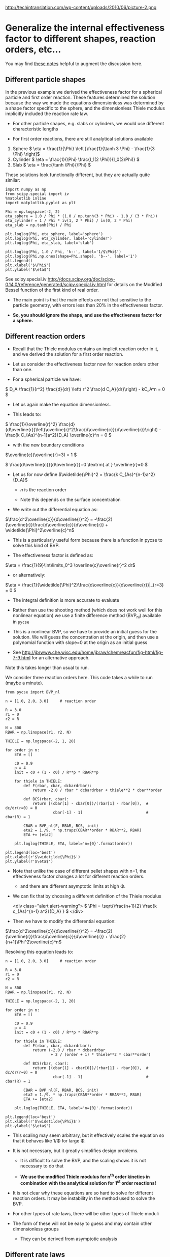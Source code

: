 #+OX-IPYNB-KEYWORD-METADATA: keywords
#+KEYWORDS: mass transfer


http://techintranslation.com/wp-content/uploads/2010/06/picture-2.png

* Generalize the internal effectiveness factor to different shapes, reaction orders, etc...
You may find [[http://jbrwww.che.wisc.edu/home/jbraw/chemreacfun/ch7/slides-masswrxn.pdf][these notes]] helpful to augment the discussion here.

** Different particle shapes

In the previous example we derived the effectiveness factor for a spherical particle and first order reaction. These features determined the solution because the way we made the equations dimensionless was determined by a shape factor specific to the sphere, and the dimensionless Thiele modulus implicitly included the reaction rate law.

- For other particle shapes, e.g. slabs or cylinders, we would use different characteristic lengths

- For first order reactions, there are still analytical solutions available

1. Sphere \( \eta = \frac{1}{\Phi}  \left [\frac{1}{\tanh 3 \Phi} - \frac{1}{3 \Phi} \right]\)
2. Cylinder \( \eta = \frac{1}{\Phi} \frac{I_1(2 \Phi)}{I_0(2\Phi)}   \)
3. Slab \( \eta = \frac{\tanh \Phi}{\Phi} \)

These solutions look functionally different, but they are actually quite similar:

#+BEGIN_SRC ipython :session :results output drawer
import numpy as np
from scipy.special import iv
%matplotlib inline
import matplotlib.pyplot as plt

Phi = np.logspace(-2, 2)
eta_sphere = 1.0 / Phi * (1.0 / np.tanh(3 * Phi) - 1.0 / (3 * Phi))
eta_cylinder = 1 / Phi * iv(1, 2 * Phi) / iv(0, 2 * Phi)
eta_slab = np.tanh(Phi) / Phi

plt.loglog(Phi, eta_sphere, label='sphere')
plt.loglog(Phi, eta_cylinder, label='cylinder')
plt.loglog(Phi, eta_slab, label='slab')

plt.loglog(Phi, 1.0 / Phi, 'k--', label='1/$\Phi$')
plt.loglog(Phi,np.ones(shape=Phi.shape), 'b--', label='1')
plt.legend()
plt.xlabel('$\Phi$')
plt.ylabel('$\eta$')
#+END_SRC

#+RESULTS:
:RESULTS:
[[file:ipython-inline-images/ob-ipython-ca1043535f94de1e9fffefb0d8f39790.png]]
:END:

See scipy.special.iv http://docs.scipy.org/doc/scipy-0.14.0/reference/generated/scipy.special.iv.html for details on the Modified Bessel function of the first kind of real order.

- The main point is that the main effects are not that sensitive to the particle geometry, with errors less than 20% in the effectiveness factor.

- *So, you should ignore the shape, and use the effectiveness factor for a sphere.*

** Different reaction orders

- Recall that the Thiele modulus contains an implicit reaction order in it, and we derived the solution for a first order reaction.

- Let us consider the effectiveness factor now for reaction orders other than one.

- For a spherical particle we have:

\( D_A \frac{1}{r^2} \frac{d}{dr} \left( r^2 \frac{d C_A}{dr}\right) - kC_A^n = 0 \)

- Let us again make the equation dimensionless.

- This leads to:

\( \frac{1}{\overline{r}^2} \frac{d}{d\overline{r}}\left(\overline{r}^2\frac{d\overline{c}}{d\overline{r}}\right) - \frac{k C_{As}^{n-1}a^2}{D_A} \overline{c}^n = 0 \)

- with the new boundary conditions

\(\overline{c}(\overline{r}=3) = 1 \)

\( \frac{d\overline{c}}{d\overline{r}}=0 \textrm{ at } \overline{r}=0 \)

- Let us for now define  \(\widetilde{\Phi}^2 = \frac{k C_{As}^{n-1}a^2}{D_A}\)

  - $n$ is the reaction order

  - Note this depends on the surface concentration

- We write out the differential equation as:

\(\frac{d^2\overline{c}}{d\overline{r}^2} = -\frac{2}{\overline{r}}\frac{d\overline{c}}{d\overline{r}} + \widetilde{\Phi}^2\overline{c}^n\)

- This is a particularly useful form because there is a function in pycse to solve this kind of BVP.

- The effectiveness factor is defined as:

\(\eta = \frac{1}{9}\int\limits_0^3 \overline{c}\overline{r}^2 dr\)

- or alternatively:
\(\eta = \frac{1}{\widetilde{\Phi}^2}\frac{d\overline{c}}{d\overline{r}}|_{r=3} = 0 \)

- The integral definition is more accurate to evaluate

- Rather than use the shooting method (which does not work well for this nonlinear equation) we use a finite difference method (BVP_nl) available in =pycse=

- This is a nonlinear BVP, so we have to provide an initial guess for the solution. We will guess the concentration at the origin, and then use a polynomial function with slope=0 at the origin as an initial guess

- See http://jbrwww.che.wisc.edu/home/jbraw/chemreacfun/fig-html/fig-7-9.html for an alternative approach.

Note this takes longer than usual to run.

We consider three reaction orders here. This code takes a while to run (maybe a minute).

#+BEGIN_SRC ipython :session :results output drawer
from pycse import BVP_nl

n = [1.0, 2.0, 3.0]     # reaction order

R = 3.0
r1 = 0
r2 = R

N = 300
RBAR = np.linspace(r1, r2, N)

THIELE = np.logspace(-2, 1, 20)

for order in n:
    ETA = []

    c0 = 0.9
    p = 4
    init = c0 + (1 - c0) / R**p * RBAR**p

    for thiele in THIELE:
        def F(rbar, cbar, dcbardrbar):
            return -2.0 / rbar * dcbardrbar + thiele**2 * cbar**order

        def BCS(rbar, cbar):
            return [(cbar[1] - cbar[0])/(rbar[1] - rbar[0]),  # dc/dr(r=0) = 0
                     cbar[-1] - 1]                            # cbar(R) = 1

        CBAR = BVP_nl(F, RBAR, BCS, init)
        eta2 = 1./9. * np.trapz(CBAR**order * RBAR**2, RBAR)
        ETA += [eta2]

    plt.loglog(THIELE, ETA, label='n={0}'.format(order))

plt.legend(loc='best')
plt.xlabel(r'$\widetilde{\Phi}$')
plt.ylabel(r'$\eta$')
#+END_SRC

#+RESULTS:
:RESULTS:
[[file:ipython-inline-images/ob-ipython-299936b8243ae9ff54ecc75c70571cab.png]]
:END:


- Note that unlike the case of different pellet shapes with n=1, the effectiveness factor changes a lot for different reaction orders.
  + and there are different asymptotic limits at high \Phi.

- We can fix that by choosing a different definition of the Thiele modulus

 <div class="alert alert-warning">
 \( \Phi = \sqrt{\frac{n+1}{2} \frac{k c_{As}^{n-1} a^2}{D_A} } \)
 </div>

- Then we have to modify the differential equation:

\(\frac{d^2\overline{c}}{d\overline{r}^2} = -\frac{2}{\overline{r}}\frac{d\overline{c}}{d\overline{r}} + \frac{2}{n+1}\Phi^2\overline{c}^n\)

Resolving this equation leads to:

#+BEGIN_SRC ipython :session :results output drawer
n = [1.0, 2.0, 3.0]     # reaction order

R = 3.0
r1 = 0
r2 = R

N = 300
RBAR = np.linspace(r1, r2, N)

THIELE = np.logspace(-2, 1, 20)

for order in n:
    ETA = []

    c0 = 0.9
    p = 4
    init = c0 + (1 - c0) / R**p * RBAR**p

    for thiele in THIELE:
        def F(rbar, cbar, dcbardrbar):
            return (-2.0 / rbar * dcbardrbar
                    + 2 / (order + 1) * thiele**2 * cbar**order)

        def BCS(rbar, cbar):
            return [(cbar[1] - cbar[0])/(rbar[1] - rbar[0]),  # dc/dr(r=0) = 0
                     cbar[-1] - 1]                            # cbar(R) = 1

        CBAR = BVP_nl(F, RBAR, BCS, init)
        eta2 = 1./9. * np.trapz(CBAR**order * RBAR**2, RBAR)
        ETA += [eta2]

    plt.loglog(THIELE, ETA, label='n={0}'.format(order))

plt.legend(loc='best')
plt.xlabel(r'$\widetilde{\Phi}$')
plt.ylabel('$\eta$')
#+END_SRC

#+RESULTS:
:RESULTS:
[[file:ipython-inline-images/ob-ipython-65c9676d5aecd74a16774e539afaad33.png]]
:END:


- This scaling may seem arbitrary, but it effectively scales the equation so that it behaves like 1/\Phi for large \Phi.

- It is not necessary, but it greatly simplifies design problems.

  + It is difficult to solve the BVP, and the scaling shows it is not necessary to do that

  + *We use the modified Thiele modulus for n^{th} order kinetics in combination with the analytical solution for 1^{st} order reactions!*

- It is not clear why these equations are so hard to solve for different reaction orders. It may be instability in the method used to solve the BVP.

- For other types of rate laws, there will be other types of Thiele moduli

- The form of these will not be easy to guess and may contain other dimensionless groups

  + They can be derived from asymptotic analysis

** Different rate laws

- So far we have only considered power law kinetics.

- In catalysis we often have rate laws like

\( r = k \overline{c}_m \frac{K_A c_A}{1 + K_A c_A} \)

- If we use this rate law in the diffusion/reaction equation, and make the equation dimensionless, we end up with two dimensionless numbers

  + here is the equation for a slab

\( \frac{d^2\overline{c}}{d\overline{r}^2} - \widetilde{\Phi}^2 \frac{\overline{c}}{1 + \phi \overline{c}} = 0  \)

- where the two dimensionless groups are

\( \widetilde{\Phi} = \sqrt{\frac{k\overline{c}_m K_A a^2}{D_A}}  \)

And the second group is:

\( \phi = K_A C_{As}  \)

- Although one could use these equations to compute effectiveness factors, this is tedious as the result depends on \phi and there is not a common asymptote at high values of \Phi

- Note this script takes quite a while to run.

#+BEGIN_SRC ipython :session :results output drawer
PHI = [0.1, 1, 2]
R = 1
r1 = 0
r2 = R

N = 300
RBAR = np.linspace(r1, r2, N)

THIELE = np.logspace(-2, 2, 20)

for phi in PHI:
    ETA = []

    c0 = 0.9
    p = 4
    init = c0 + (1 - c0) / R**p * RBAR**p

    for thiele in THIELE:
        def F(rbar, cbar, dcbardrbar):
            return thiele**2 * cbar / (1.0 + phi * cbar)

        def BCS(rbar, cbar):
            return [(cbar[1] - cbar[0])/(rbar[1] - rbar[0]),  # dc/dr(r=0) = 0
                     cbar[-1] - 1]                            # cbar(R) = 1

        CBAR = BVP_nl(F, RBAR, BCS, init)
        eta = ((1.0 + phi) / thiele**2
               ,* (CBAR[-1] - CBAR[-2])/(RBAR[-1] - RBAR[-2]))
        ETA += [eta]

    plt.loglog(THIELE, ETA, label='$\phi$={0}'.format(phi))

plt.legend(loc='best')
plt.xlabel(r'$\widetilde{\Phi}$')
plt.ylabel(r'$\eta$')
#+END_SRC


#+RESULTS:
:RESULTS:
[[file:ipython-inline-images/ob-ipython-dc1c01a4a2e1f700f32e7cfa1a7007ea.png]]
:END:

- You see a similar problem here as we saw with n^{th} order kinetics. There is not a common asymptote.

- While not unusable, it means we have to calculate this for every value of \phi

- Through an asymptotic analysis one arrives at the following scaled Thiele modulus:

\( \Phi = \left(\frac{\phi}{1 + \phi} \right) \frac{1}{\sqrt{2 (\phi - \ln(1+\phi))}} \widetilde{\Phi} \)

So, if we plug this in and re-solve the equations:

#+BEGIN_SRC ipython :session :results output drawer
PHI = [0.1, 1, 2]
R = 1
r1 = 0
r2 = R

N = 300
RBAR = np.linspace(r1, r2, N)

THIELE = np.logspace(-2, 2, 20)

for phi in PHI:
    ETA = []

    c0 = 0.9
    p = 4
    init = c0 + (1 - c0) / R**p * RBAR**p

    for thiele_wiggle in THIELE:
        thiele = ((1.0 + phi)
                  / phi * np.sqrt(2 * (phi - np.log(1.0 + phi)))
                  ,* thiele_wiggle)

        def F(rbar, cbar, dcbardrbar):
            return thiele**2 * cbar / (1.0 + phi * cbar)

        def BCS(rbar, cbar):
            return [(cbar[1] - cbar[0])/(rbar[1] - rbar[0]),  # dc/dr(r=0) = 0
                     cbar[-1] - 1]                            # cbar(R) = 1

        CBAR = BVP_nl(F, RBAR, BCS, init)
        eta = ((1.0 + phi) / thiele**2
               * (CBAR[-1] - CBAR[-2])/(RBAR[-1] - RBAR[-2]))
        ETA += [eta]

    plt.loglog(THIELE, ETA, label=r'$\phi$={0}'.format(phi))

plt.legend(loc='best')
plt.xlabel(r'$\widetilde{\Phi}$')
plt.ylabel(r'$\eta$')
#+END_SRC

#+RESULTS:
:RESULTS:
[[file:ipython-inline-images/ob-ipython-bc29eda9c9f24a0e6f388cf8ed7ce94f.png]]
:END:

- We find reasonable asymptotic behavior

- The payoff is that now we can readily estimate effectiveness factors by the original approach
  + the analytical solution to a first order reaction in a spherical particle.
  + *We just have to use this definition of the Thiele modulus for the Hougen Watson kinetics*

<div class="alert alert-warning">
\( \Phi = \left(\frac{\phi}{1 + \phi} \right) \sqrt{\frac{k \overline{c}_m K_A a^2}{2 (\phi - \ln(1+\phi)) D_A}} \)
</div>

- For large and small Thiele modulus the results will be good. For \Phi \approx 1 there will be some error in the effectiveness factor.

* Summary of internal effectiveness factor

- Particle shape effects are relatively small (e.g. a 20% effect)

- The rate law does change things too much either, if you use the right Thiele modulus definition

- We can reasonably estimate \eta by choosing an appropriate Thiele modulus definition for the situation and computing the effectiveness factor from: <div class="alert alert-warning">\( \eta = \frac{1}{\Phi}  \left [\frac{1}{\tanh 3 \Phi} - \frac{1}{3 \Phi} \right]\)</div>

  + for power law kinetics we use <div class="alert alert-warning">\( \Phi = \sqrt{\frac{n+1}{2} \frac{k c_{As}^{n-1} a^2}{D_A} } \)</div>

  + For Hougen-Watson kinetics we use <div class="alert alert-warning">\( \Phi = \left(\frac{\phi}{1 + \phi} \right) \sqrt{\frac{k \overline{c}_m K_A a^2}{2 D_A(\phi - \ln(1+\phi))}} \)</div>


https://media3.giphy.com/media/3o7qDEq2bMbcbPRQ2c/200.gif#1-grid1

#+BEGIN_SRC ipython :session :results output drawer
from IPython.display import HTML
HTML("<img src=https://media3.giphy.com/media/3o7qDEq2bMbcbPRQ2c/200.gif>")
#+END_SRC

#+RESULTS:
:RESULTS:
#+BEGIN_EXPORT HTML
<img src=https://media3.giphy.com/media/3o7qDEq2bMbcbPRQ2c/200.gif>
#+END_EXPORT
:END:
